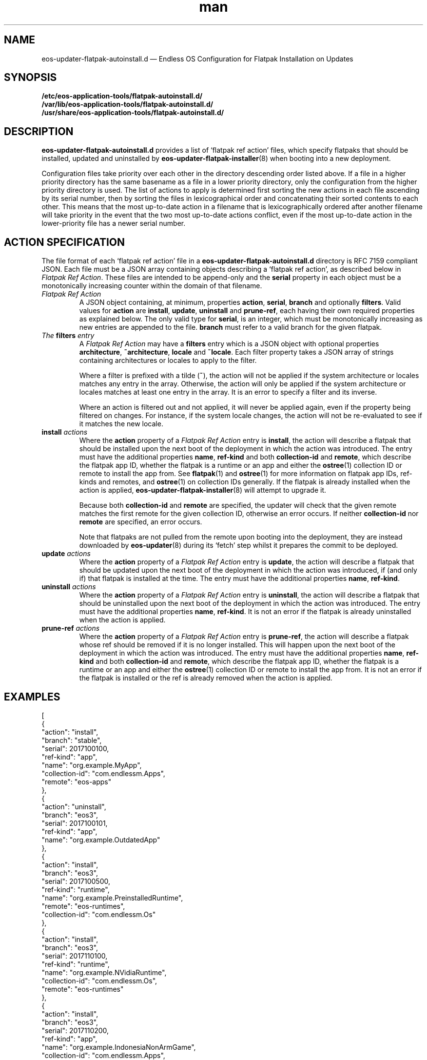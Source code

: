 .\" Manpage for eos-updater-flatpak-autoinstall.d.5.
.\" Documentation is under the same licence as the eos-updater package.
.TH man 5 "8 Nov 2017" "1.0" "eos\-updater\-flatpak\-autoinstall.d man page"
.\"
.SH NAME
.IX Header "NAME"
eos\-updater\-flatpak\-autoinstall.d — Endless OS Configuration for Flatpak Installation on Updates
.\"
.SH SYNOPSIS
.IX Header "SYNOPSIS"
.\"
\fB/etc/eos\-application\-tools/flatpak\-autoinstall.d/\fP
.br
.\"
\fB/var/lib/eos\-application\-tools/flatpak\-autoinstall.d/\fP
.br
.\"
\fB/usr/share/eos\-application\-tools/flatpak\-autoinstall.d/\fP
.\"
.SH DESCRIPTION
.IX Header "DESCRIPTION"
.\"
\fBeos\-updater\-flatpak\-autoinstall.d\fP provides a list of ‘flatpak ref action’
files, which specify flatpaks that should be installed, updated and uninstalled
by \fBeos\-updater\-flatpak\-installer\fP(8) when booting into a new deployment.
.PP
Configuration files take priority over each other in the directory descending
order listed above. If a file in a higher priority directory has the same
basename as a file in a lower priority directory, only the configuration from
the higher priority directory is used. The list of actions to apply is
determined first sorting the new actions in each file ascending by its
serial number, then by sorting the files in lexicographical order
and concatenating their sorted contents to each other. This means that the
most up\-to\-date action in a filename that is lexicographically ordered after
another filename will take priority in the event that the two
most up\-to\-date actions conflict, even if the most up\-to\-date action in the
lower\-priority file has a newer
serial number.
.\"
.SH ACTION SPECIFICATION
.IX Header "ACTION SPECIFICATION"
.\"
The file format of each ‘flatpak ref action’ file in a
\fBeos\-updater\-flatpak\-autoinstall.d\fP directory is
RFC\ 7159 compliant JSON. Each file must be a JSON array containing
objects describing a ‘flatpak ref action’, as described below in
\fIFlatpak Ref Action\fP. These files are intended to be append\-only
and the \fBserial\fP property in each object must be a monotonically
increasing counter within the domain of that filename.
.\"
.IP "\fIFlatpak Ref Action\fP"
.IX Item "Flatpak Ref Action"
A JSON object containing, at minimum, properties \fBaction\fP,
\fBserial\fP, \fBbranch\fP and optionally \fBfilters\fP. Valid values for
\fBaction\fP are \fBinstall\fP, \fBupdate\fP, \fBuninstall\fP and
\fBprune\-ref\fP, each having their own required properties as explained
below. The only valid type for \fBserial\fP, is an integer, which must be
monotonically increasing as new entries are appended to the file.
\fBbranch\fP must refer to a valid branch for the given flatpak.
.\"
.IP "\fIThe \fBfilters\fP entry\fP"
.IX Item "The filters entry"
A \fIFlatpak Ref Action\fP may have a \fBfilters\fP entry which is a JSON
object with optional properties \fBarchitecture\fP, \fB~architecture\fP,
\fBlocale\fP and \fB~locale\fP. Each filter property takes a JSON
array of strings containing architectures or locales to apply to the filter.
.IP
Where a filter is prefixed with a tilde (\fB~\fP), the action will not be applied
if the system architecture or locales matches any entry in the array. Otherwise,
the action will only be applied if the system architecture or locales matches
at least one entry in the array. It is an error to specify a filter and its
inverse.
.IP
Where an action is filtered out and not applied, it will never be applied
again, even if the property being filtered on changes. For instance, if the
system locale changes, the action will not be re\-evaluated to see if it
matches the new locale.
.\"
.IP "\fI\fBinstall\fP actions\fP"
.IX Item "install actions"
Where the \fBaction\fP property of a \fIFlatpak Ref Action\fP entry is
\fBinstall\fP, the action will describe a flatpak that should be
installed upon the next boot of the deployment in which the action was
introduced. The entry must have the additional properties \fBname\fP,
\fBref\-kind\fP and both \fBcollection\-id\fP and \fBremote\fP,
which describe the flatpak app ID, whether the flatpak is a
runtime or an app and either the \fBostree\fP(1) collection ID or remote to
install the app from. See \fBflatpak\fP(1) and \fBostree\fP(1) for more
information on flatpak app IDs, ref\-kinds and remotes, and \fBostree\fP(1)
on collection IDs generally. If the flatpak is already installed when the action
is applied, \fBeos\-updater\-flatpak\-installer\fP(8) will attempt to upgrade it.
.IP
Because both \fBcollection\-id\fP and \fBremote\fP are specified, the
updater will check that the given remote matches the first remote for
the given collection ID, otherwise an error occurs. If neither
\fBcollection\-id\fP nor \fBremote\fP are specified, an error
occurs.
.IP
Note that flatpaks are not pulled from the remote upon booting into
the deployment, they are instead downloaded by \fBeos\-updater\fP(8) during its
‘fetch’ step whilst it prepares the commit to be deployed.
\."
.IP "\fI\fBupdate\fP actions\fP"
.IX Item "update actions"
Where the \fBaction\fP property of a \fIFlatpak Ref Action\fP entry is
\fBupdate\fP, the action will describe a flatpak that should be
updated upon the next boot of the deployment in which the action was
introduced, if (and only if) that flatpak is installed at the time. The entry
must have the additional properties \fBname\fP, \fBref\-kind\fP.
\."
.IP "\fI\fBuninstall\fP actions\fP"
.IX Item "uninstall actions"
Where the \fBaction\fP property of a \fIFlatpak Ref Action\fP entry is
\fBuninstall\fP, the action will describe a flatpak that should be
uninstalled upon the next boot of the deployment in which the action was
introduced. The entry must have the additional properties \fBname\fP,
\fBref\-kind\fP. It is not an error if the flatpak is already uninstalled
when the action is applied.
\."
.IP "\fI\fBprune\-ref\fP actions\fP"
.IX Item "prune\-ref actions"
Where the \fBaction\fP property of a \fIFlatpak Ref Action\fP entry is
\fBprune\-ref\fP, the action will describe a flatpak whose ref should be
removed if it is no longer installed. This will happen upon the next boot of
the deployment in which the action was introduced. The entry must have the
additional properties \fBname\fP, \fBref\-kind\fP and both
\fBcollection\-id\fP and \fBremote\fP, which describe the flatpak app ID,
whether the flatpak is a runtime or an app and either the \fBostree\fP(1)
collection ID or remote to install the app from. It is not an error if the
flatpak is installed or the ref is already removed when the action is
applied.
\."
.SH "EXAMPLES"
.IX Header "EXAMPLES"
.\"
[
    {
        "action": "install",
        "branch": "stable",
        "serial": 2017100100,
        "ref\-kind": "app",
        "name": "org.example.MyApp",
        "collection\-id": "com.endlessm.Apps",
        "remote": "eos\-apps"
    },
    {
        "action": "uninstall",
        "branch": "eos3",
        "serial": 2017100101,
        "ref\-kind": "app",
        "name": "org.example.OutdatedApp"
    },
    {
        "action": "install",
        "branch": "eos3",
        "serial": 2017100500,
        "ref\-kind": "runtime",
        "name": "org.example.PreinstalledRuntime",
        "remote": "eos\-runtimes",
        "collection\-id": "com.endlessm.Os"
    },
    {
        "action": "install",
        "branch": "eos3",
        "serial": 2017110100,
        "ref\-kind": "runtime",
        "name": "org.example.NVidiaRuntime",
        "collection\-id": "com.endlessm.Os",
        "remote": "eos\-runtimes"
    },
    {
        "action": "install",
        "branch": "eos3",
        "serial": 2017110200,
        "ref\-kind": "app",
        "name": "org.example.IndonesiaNonArmGame",
        "collection\-id": "com.endlessm.Apps",
        "remote": "eos\-apps",
        "filters": {
            "locale": ["id_ID"],
            "~architecture": ["armhf"]
        }
    },
    {
        "action": "prune-ref",
        "branch": "stable",
        "serial": 2017100300,
        "ref\-kind": "app",
        "name": "org.example.UninstalledApp",
        "collection\-id": "org.example.Apps",
        "remote": "example\-apps"
    }
]
\."
.SH "SEE ALSO"
.IX Header "SEE ALSO"
.\"
\fBeos\-updater\fP(8),
\fBeos\-updater\-flatpak\-installer\fP(8)
.\"
.SH AUTHOR
.IX Header "AUTHOR"
.\"
Endless Mobile, Inc.
.\"
.SH COPYRIGHT
.IX Header "COPYRIGHT"
.\"
Copyright © 2017 Endless Mobile, Inc.
